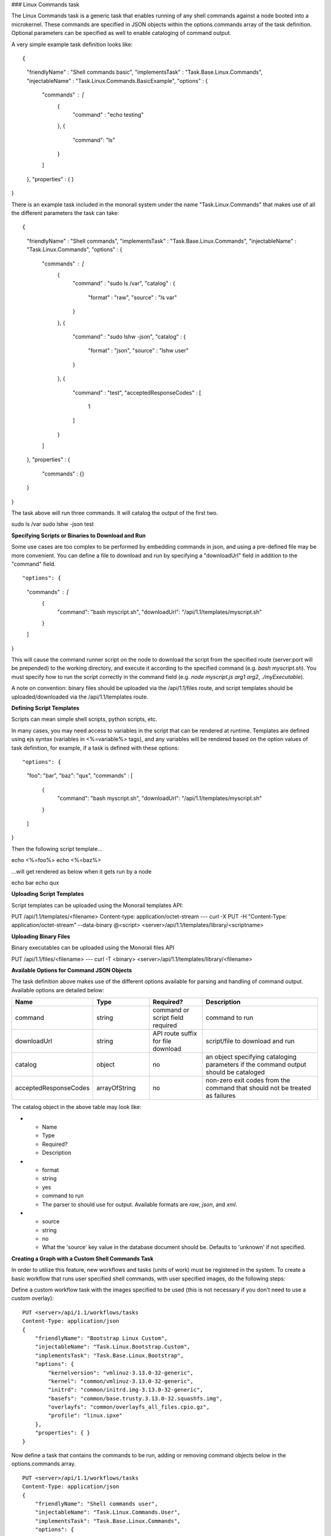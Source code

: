 ### Linux Commands task

The Linux Commands task is a generic task that enables running of any shell commands against a node booted into a microkernel. These commands are specified in JSON objects within the options.commands array of the task definition. Optional parameters can be specified as well to enable cataloging of command output.

A very simple example task definition looks like:


::

{
    "friendlyName" : "Shell commands basic",
    "implementsTask" : "Task.Base.Linux.Commands",
    "injectableName" : "Task.Linux.Commands.BasicExample",
    "options" : {
        "commands" : [
            {
                "command" : "echo testing"
            },
            {
            	"command": "ls"
            }
        ]
    },
    "properties" : { }
}



There is an example task included in the monorail system under the name "Task.Linux.Commands" that makes use of all the different parameters the task can take:



::

{
    "friendlyName" : "Shell commands",
    "implementsTask" : "Task.Base.Linux.Commands",
    "injectableName" : "Task.Linux.Commands",
    "options" : {
        "commands" : [
            {
                "command" : "sudo ls /var",
                "catalog" : {
                    "format" : "raw",
                    "source" : "ls var"
                }
            },
            {
                "command" : "sudo lshw -json",
                "catalog" : {
                    "format" : "json",
                    "source" : "lshw user"
                }
            },
            {
                "command" : "test",
                "acceptedResponseCodes" : [
                    1
                ]
            }
        ]
    },
    "properties" : {
        "commands" : {}
    }
}


The task above will run three commands. It will catalog the output of the first two.

::

sudo ls /var
sudo lshw -json
test


**Specifying Scripts or Binaries to Download and Run**

Some use cases are too complex to be performed by embedding commands in json, and using a pre-defined file may be more convenient. You can define a file to download and run by specifying a "downloadUrl" field in addition to the "command" field.

::


"options": {
    "commands" : [
        {
            "command": "bash myscript.sh",
            "downloadUrl": "/api/1.1/templates/myscript.sh"
        }
    ]
}


This will cause the command runner script on the node to download the script from the specified route (server:port will be prepended) to the working directory, and execute it according to the specified command (e.g. `bash myscript.sh`). You must specify how to run the script correctly in the command field (e.g. `node myscript.js arg1 arg2`, `./myExecutable`).

A note on convention: binary files should be uploaded via the /api/1.1/files route, and script templates should be uploaded/downloaded via the /api/1.1/templates route.

**Defining Script Templates**

Scripts can mean simple shell scripts, python scripts, etc.

In many cases, you may need access to variables in the script that can be rendered at runtime. Templates are defined using ejs syntax (variables in <%=variable%> tags), and any variables will be rendered based on the option values of task definition, for example, if a task is defined with these options:



::

"options": {
    "foo": "bar",
    "baz": "qux",
    "commands" : [
        {
            "command": "bash myscript.sh",
            "downloadUrl": "/api/1.1/templates/myscript.sh"
        }
    ]
}


Then the following script template...

::

echo <%=foo%>
echo <%=baz%>


...will get rendered as below when it gets run by a node


::

echo bar
echo qux


**Uploading Script Templates**

Script templates can be uploaded using the Monorail templates API:


::

PUT /api/1.1/templates/<filename>
Content-type: application/octet-stream
---
curl -X PUT -H "Content-Type: application/octet-stream" --data-binary @<script> <server>/api/1.1/templates/library/<scriptname>


**Uploading Binary Files**

Binary executables can be uploaded using the Monorail files API



::

PUT /api/1.1/files/<filename>
---
curl -T <binary> <server>/api/1.1/templates/library/<filename>


**Available Options for Command JSON Objects**

The task definition above makes use of the different options available for parsing and handling of command output. Available options are detailed below:


.. list-table::
   :widths: 10 20 20 50
   :header-rows: 1

   * - Name
     - Type
     - Required?
     - Description
   * - command
     - string
     - command or script field required
     - command to run
   * - downloadUrl
     - string
     - API route suffix for file download
     - script/file to download and run
   * - catalog
     - object
     - no
     - an object specifying cataloging parameters if the command output should be cataloged
   * - acceptedResponseCodes
     - arrayOfString
     - no
     - non-zero exit codes from the command that should not be treated as failures

The catalog object in the above table may look like:

* - Name
  - Type
  - Required?
  - Description
* - format
  - string
  - yes
  - command to run
  - The parser to should use for output. Available formats are *raw*, *json*, and *xml*.
* - source
  - string
  - no
  - What the 'source' key value in the database document should be. Defaults to 'unknown' if not specified.



**Creating a Graph with a Custom Shell Commands Task**

In order to utilize this feature, new workflows and tasks (units of work) must be registered in the system. To create a basic workflow that runs user specified shell commands, with user specified images, do the following steps:

Define a custom workflow task with the images specified to be used (this is not necessary if you don't need to use a custom overlay):


::

    PUT <server>/api/1.1/workflows/tasks
    Content-Type: application/json
    {
        "friendlyName": "Bootstrap Linux Custom",
        "injectableName": "Task.Linux.Bootstrap.Custom",
        "implementsTask": "Task.Base.Linux.Bootstrap",
        "options": {
            "kernelversion": "vmlinuz-3.13.0-32-generic",
            "kernel": "common/vmlinuz-3.13.0-32-generic",
            "initrd": "common/initrd.img-3.13.0-32-generic",
            "basefs": "common/base.trusty.3.13.0-32.squashfs.img",
            "overlayfs": "common/overlayfs_all_files.cpio.gz",
            "profile": "linux.ipxe"
        },
        "properties": { }
    }

Now define a task that contains the commands to be run, adding or removing command objects below in the options.commands array.

::

    PUT <server>/api/1.1/workflows/tasks
    Content-Type: application/json
    {
        "friendlyName": "Shell commands user",
        "injectableName": "Task.Linux.Commands.User",
        "implementsTask": "Task.Base.Linux.Commands",
        "options": {
            "commands": [    <add command objects here>    ]
        },
        "properties": {"type": "userCreated" }
    }

The output from the first command (lshw) will be parsed as json and cataloged in the database under the "lshw user" source value. The output from the second command will only be logged, since format and source haven't been specified. The third command will normally fail, since \`test\` has an exit code of 1, but in this case we have specified that this is acceptable and not to fail. This feature is useful with certain binaries that have acceptable non-zero exit codes.


**Putting it All Together**

Now define a custom workflow that combines these tasks and runs them in a sequence. This one is set up to make OBM calls as well.

::

    PUT <server>/api/1.1/workflows/
    Content-Type: application/json
    {
        "friendlyName": "Shell Commands User",
        "injectableName": "Graph.ShellCommands.User",
        "tasks": [
            {
                "label": "set-boot-pxe",
                "taskName": "Task.Obm.Node.PxeBoot",
                "ignoreFailure": true
            },
            {
                "label": "reboot-start",
                "taskName": "Task.Obm.Node.Reboot",
                "waitOn": {
                    "set-boot-pxe": "finished"
                }
            },
            {
                "label": "bootstrap-custom",
                "taskName": "Task.Linux.Bootstrap.Custom",
                "waitOn": {
                    "reboot-start": "succeeded"
                }
            },
            {
                "label": "shell-commands",
                "taskName": "Task.Linux.Commands.User",
                "waitOn": {
                    "bootstrap-custom": "succeeded"
                }
            },
            {
                "label": "reboot-end",
                "taskName": "Task.Obm.Node.Reboot",
                "waitOn": {
                    "shell-commands": "finished"
                }
            }
        ]
    }

With all of these data, the injectableName and friendlyName can be any string value, as long the references to injectableName are consistent across the three json documents.

After defining these custom workflows, you can then run one against a node by referencing the injectableName used in the json POSTed to /api/1.1/workflows/:

::

    curl -X POST localhost/api/1.1/nodes/<identifier>/workflows?name=Graph.ShellCommands.User

 Output from these commands will be logged by the taskgraph runner in /var/log/upstart/on-taskgraph.log.

